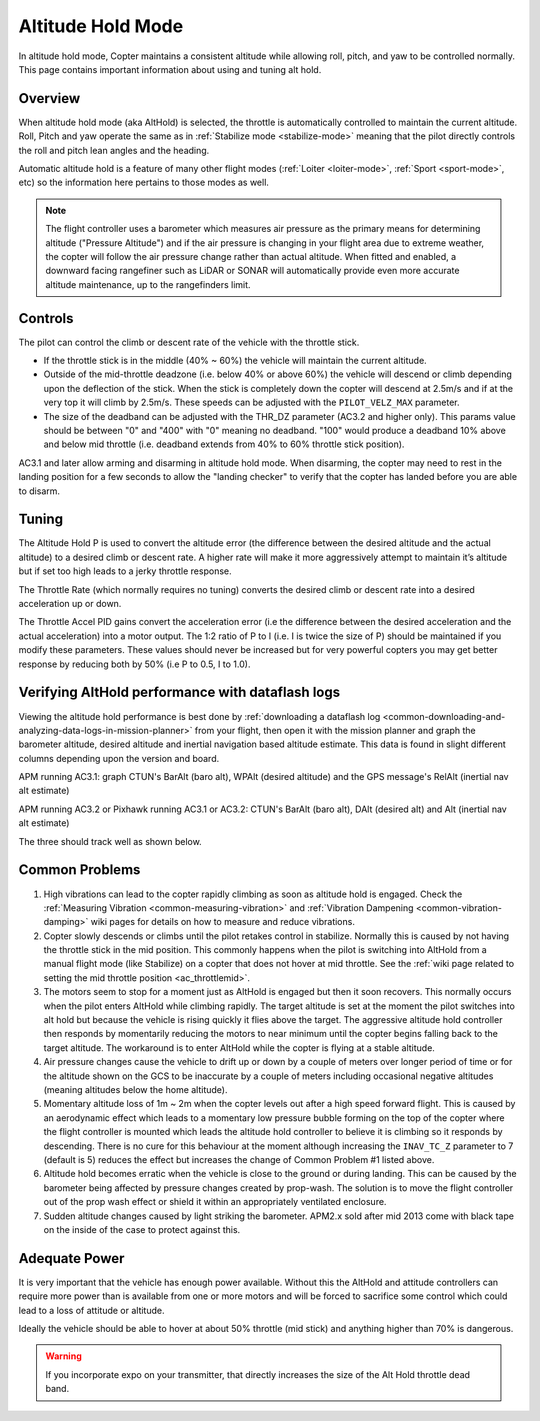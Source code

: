.. _altholdmode:

==================
Altitude Hold Mode
==================

In altitude hold mode, Copter maintains a consistent altitude while
allowing roll, pitch, and yaw to be controlled normally. This page
contains important information about using and tuning alt hold.

Overview
========

When altitude hold mode (aka AltHold) is selected, the throttle is
automatically controlled to maintain the current altitude. Roll, Pitch
and yaw operate the same as in :ref:`Stabilize mode <stabilize-mode>` meaning that
the pilot directly controls the roll and pitch lean angles and the
heading.

Automatic altitude hold is a feature of many other flight modes
(:ref:`Loiter <loiter-mode>`,
:ref:`Sport <sport-mode>`, etc) so the
information here pertains to those modes as well.

.. note::

   The flight controller uses a barometer which measures air pressure
   as the primary means for determining altitude ("Pressure Altitude") and
   if the air pressure is changing in your flight area due to extreme
   weather, the copter will follow the air pressure change rather than
   actual altitude.  When fitted and enabled, a downward facing rangefiner
   such as LiDAR or SONAR will automatically provide even more accurate 
   altitude maintenance, up to the rangefinders limit.

.. _altholdmode_controls:

Controls
========

The pilot can control the climb or descent rate of the vehicle with the
throttle stick.

-  If the throttle stick is in the middle (40% ~ 60%) the vehicle will
   maintain the current altitude.
-  Outside of the mid-throttle deadzone (i.e. below 40% or above 60%)
   the vehicle will descend or climb depending upon the deflection of
   the stick.  When the stick is completely down the copter will descend
   at 2.5m/s and if at the very top it will climb by 2.5m/s.  These
   speeds can be adjusted with the ``PILOT_VELZ_MAX`` parameter.
-  The size of the deadband can be adjusted with the THR_DZ parameter
   (AC3.2 and higher only).  This params value should be between "0" and
   "400" with "0" meaning no deadband.  "100" would produce a deadband
   10% above and below mid throttle (i.e. deadband extends from 40% to
   60% throttle stick position).

AC3.1 and later allow arming and disarming in altitude hold mode. When
disarming, the copter may need to rest in the landing position for a few
seconds to allow the "landing checker" to verify that the copter has
landed before you are able to disarm.

.. _altholdmode_tuning:

Tuning
======

.. image:: ../images/Tuning_AltHold.png
    :target: ../_images/Tuning_AltHold.png

The Altitude Hold P is used to convert the altitude error (the
difference between the desired altitude and the actual altitude) to a
desired climb or descent rate.  A higher rate will make it more
aggressively attempt to maintain it’s altitude but if set too high leads
to a jerky throttle response.

The Throttle Rate (which normally requires no tuning) converts the
desired climb or descent rate into a desired acceleration up or down.

The Throttle Accel PID gains convert the acceleration error (i.e the
difference between the desired acceleration and the actual acceleration)
into a motor output.  The 1:2 ratio of P to I (i.e. I is twice the size
of P) should be maintained if you modify these parameters.  These values
should never be increased but for very powerful copters you may get
better response by reducing both by 50% (i.e P to 0.5, I to 1.0).

.. image:: ../images/Alt-Hold-PID-version-3.0.1.jpg
    :target: ../_images/Alt-Hold-PID-version-3.0.1.jpg

.. _altholdmode_verifying_althold_performance_with_dataflash_logs:

Verifying AltHold performance with dataflash logs
=================================================

Viewing the altitude hold performance is best done by :ref:`downloading a dataflash log <common-downloading-and-analyzing-data-logs-in-mission-planner>`
from your flight, then open it with the mission planner and graph the
barometer altitude, desired altitude and inertial navigation based
altitude estimate.  This data is found in slight different columns
depending upon the version and board.

APM running AC3.1: graph CTUN's BarAlt (baro alt), WPAlt (desired
altitude) and the GPS message's RelAlt (inertial nav alt estimate)

APM running AC3.2 or Pixhawk running AC3.1 or AC3.2: CTUN's BarAlt (baro
alt), DAlt (desired alt) and Alt (inertial nav alt estimate)

The three should track well as shown below.

.. image:: ../images/Tuning_AltHoldCheck.png
    :target: ../_images/Tuning_AltHoldCheck.png

.. _altholdmode_common_problems:

Common Problems
===============

#. High vibrations can lead to the copter rapidly climbing as soon as
   altitude hold is engaged.  Check the :ref:`Measuring Vibration <common-measuring-vibration>`
   and :ref:`Vibration Dampening <common-vibration-damping>`
   wiki pages for details on how to measure and reduce vibrations.
#. Copter slowly descends or climbs until the pilot retakes control in
   stabilize.  Normally this is caused by not having the throttle stick
   in the mid position.  This commonly happens when the pilot is
   switching into AltHold from a manual flight mode (like Stabilize) on
   a copter that does not hover at mid throttle.  See the :ref:`wiki page related to setting the mid throttle position <ac_throttlemid>`.
#. The motors seem to stop for a moment just as AltHold is engaged but
   then it soon recovers.  This normally occurs when the pilot enters
   AltHold while climbing rapidly.  The target altitude is set at the
   moment the pilot switches into alt hold but because the vehicle is
   rising quickly it flies above the target.  The aggressive altitude
   hold controller then responds by momentarily reducing the motors to
   near minimum until the copter begins falling back to the target
   altitude.  The workaround is to enter AltHold while the copter is
   flying at a stable altitude.
#. Air pressure changes cause the vehicle to drift up or down by a
   couple of meters over longer period of time or for the altitude shown
   on the GCS to be inaccurate by a couple of meters including
   occasional negative altitudes (meaning altitudes below the home
   altitude).
#. Momentary altitude loss of 1m ~ 2m when the copter levels out after a
   high speed forward flight.  This is caused by an aerodynamic effect
   which leads to a momentary low pressure bubble forming on the top of
   the copter where the flight controller is mounted which leads the
   altitude hold controller to believe it is climbing so it responds by
   descending.  There is no cure for this behaviour at the moment
   although increasing the ``INAV_TC_Z`` parameter to 7 (default is 5)
   reduces the effect but increases the change of Common Problem #1
   listed above.
#. Altitude hold becomes erratic when the vehicle is close to the ground
   or during landing.  This can be caused by the barometer being
   affected by pressure changes created by prop-wash.  The solution is
   to move the flight controller out of the prop wash effect or shield
   it within an appropriately ventilated enclosure.
#. Sudden altitude changes caused by light striking the barometer. 
   APM2.x sold after mid 2013 come with black tape on the inside of the
   case to protect against this.

Adequate Power
==============

It is very important that the vehicle has enough power available. 
Without this the AltHold and attitude controllers can require more power
than is available from one or more motors and will be forced to
sacrifice some control which could lead to a loss of attitude or
altitude.

Ideally the vehicle should be able to hover at about 50% throttle (mid
stick) and anything higher than 70% is dangerous.

.. warning::

   If you incorporate expo on your transmitter, that directly
   increases the size of the Alt Hold throttle dead band.
